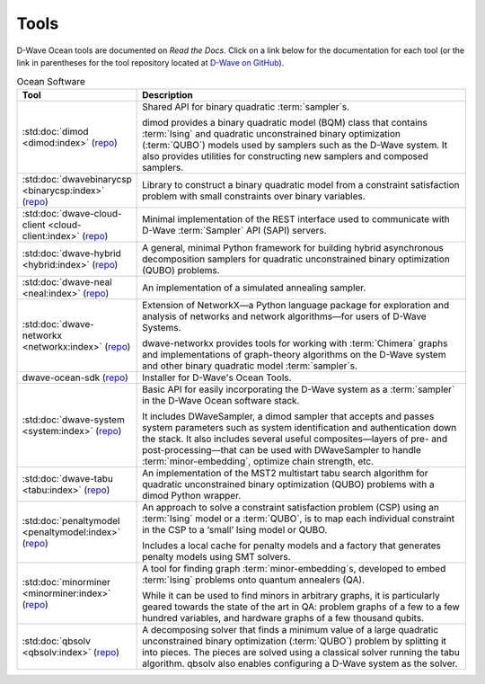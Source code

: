 .. _projects:

=====
Tools
=====

D-Wave Ocean tools are documented on *Read the Docs*. Click on a link below for the
documentation for each tool (or the link in parentheses for the tool repository located
at `D-Wave on GitHub <https://github.com/dwavesystems>`_\ ).

.. list-table:: Ocean Software
   :widths: 10 120
   :header-rows: 1

   * - Tool
     - Description
   * - :std:doc:`dimod <dimod:index>` (`repo <https://github.com/dwavesystems/dimod>`_)
     - Shared API for binary quadratic :term:`sampler`\ s.

       dimod provides a binary quadratic model (BQM) class that contains :term:`Ising` and quadratic unconstrained binary optimization (:term:`QUBO`) models used by samplers such as the D-Wave system. It also provides utilities for constructing new samplers and composed samplers.
   * - :std:doc:`dwavebinarycsp <binarycsp:index>` (`repo <https://github.com/dwavesystems/dwavebinarycsp>`_)
     - Library to construct a binary quadratic model from a constraint
       satisfaction problem with small constraints over binary variables.
   * - :std:doc:`dwave-cloud-client <cloud-client:index>` (`repo <https://github.com/dwavesystems/dwave-cloud-client>`_)
     - Minimal implementation of the REST interface used to communicate with D-Wave :term:`Sampler` API (SAPI) servers.
   * - :std:doc:`dwave-hybrid <hybrid:index>` (`repo <https://github.com/dwavesystems/dwave-hybrid>`_\ )
     - A general, minimal Python framework for building hybrid asynchronous decomposition samplers for quadratic unconstrained binary optimization (QUBO) problems.
   * - :std:doc:`dwave-neal <neal:index>` (`repo <https://github.com/dwavesystems/dwave-neal>`_\ )
     - An implementation of a simulated annealing sampler.
   * - :std:doc:`dwave-networkx <networkx:index>` (`repo <https://github.com/dwavesystems/dwave_networkx>`_\ )
     - Extension of NetworkX—a Python language package for exploration and analysis
       of networks and network algorithms—for users of D-Wave Systems.

       dwave-networkx provides tools for working with :term:`Chimera` graphs and implementations of
       graph-theory algorithms on the D-Wave system and other binary quadratic model
       :term:`sampler`\ s.
   * - dwave-ocean-sdk (`repo <https://github.com/dwavesystems/dwave-ocean-sdk>`_)
     - Installer for D-Wave's Ocean Tools.
   * - :std:doc:`dwave-system <system:index>` (`repo <https://github.com/dwavesystems/dwave-system>`_)
     - Basic API for easily incorporating the D-Wave system as a :term:`sampler` in the
       D-Wave Ocean software stack.

       It includes DWaveSampler, a dimod sampler that accepts and passes system
       parameters such as system identification and authentication down the stack.
       It also includes several useful composites—layers of pre- and post-processing—that
       can be used with DWaveSampler to handle :term:`minor-embedding`, optimize chain strength, etc.
   * - :std:doc:`dwave-tabu <tabu:index>` (`repo <https://github.com/dwavesystems/dwave-tabu>`_)
     - An implementation of the MST2 multistart tabu search algorithm for quadratic unconstrained binary
       optimization (QUBO) problems with a dimod Python wrapper.
   * - :std:doc:`penaltymodel <penaltymodel:index>` (`repo <https://github.com/dwavesystems/penaltymodel>`_)
     - An approach to solve a constraint satisfaction problem (CSP) using an
       :term:`Ising` model or a :term:`QUBO`, is to map each individual constraint
       in the CSP to a ‘small’ Ising model or QUBO.

       Includes a local cache for penalty models and a factory that generates penalty models
       using SMT solvers.
   * - :std:doc:`minorminer <minorminer:index>` (`repo <https://github.com/dwavesystems/minorminer>`_)
     - A tool for finding graph :term:`minor-embedding`\ s, developed to embed :term:`Ising` problems onto quantum annealers (QA).

       While it can be used to find minors in arbitrary graphs, it is particularly geared towards the state of
       the art in QA: problem graphs of a few to a few hundred variables, and hardware graphs of a few thousand qubits.
   * - :std:doc:`qbsolv <qbsolv:index>` (`repo <https://github.com/dwavesystems/qbsolv>`_)
     - A decomposing solver that finds a minimum value of a large quadratic unconstrained binary
       optimization (:term:`QUBO`) problem by splitting it into pieces. The pieces are solved
       using a classical solver running the tabu algorithm. qbsolv also enables configuring
       a D-Wave system as the solver.
